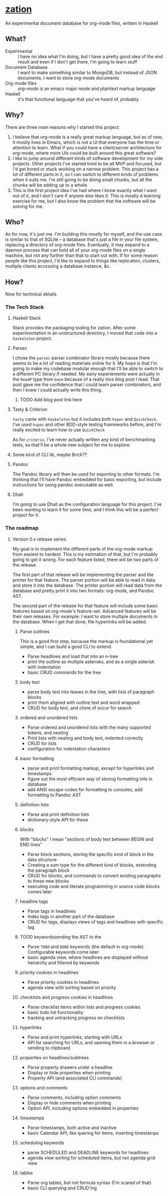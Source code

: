 * [[https://github.com/sehqlr/zation][zation]]
  An experimental document database for org-mode files, written in Haskell

** What?
   - Experimental :: I have no idea what I'm doing, but I have a pretty good idea of the end result and even if I don't get there, I'm going to learn stuff
   - Document Database :: I want to make something similar to MongoDB, but instead of JSON documents, I want to store org-mode documents
   - Org-mode files :: [[orgmode.org][org-mode]] is an emacs major mode and plaintext markup language
   - Haskell :: it's that functional language that you've heard of, probably
                       
** Why?
   There are three main reasons why I started this project:

   1. I believe that org-mode is a really great markup language, but as of now,
      it mostly lives in Emacs, which is not a UI that everyone has the time or
      attention to learn. What if you could have a client/server architecture
      for org-mode, where more UIs could be built around this great software?
   2. I like to jump around different kinds of software development for my side
      projects. Other projects I've started tried to be all MVP and focused, but
      I'd get bored or stuck working on a narrow problem. This project has a lot
      of different parts in it, so I can switch to different kinds of problems
      when it suits me. I'm still going to be doing small chunks, but all the
      chunks will be adding up to a whole.
   3. This is the first project idea I've had where I know exactly what I want
      out of it, and I don't care if anyone else likes it. This is mostly a
      learning exercise for me, but I also know the problem that the software
      will be solving for me.

** Who?
   As for now, it's just me. I'm building this mostly for myself, and the use
   case is similar to that of SQLite -- a database that's just a file in your
   file system, replacing a directory of org-mode files. Eventually, it may
   expand to a daemon process that can hold all of your org-mode files on a
   single machine, but not any further than that to start out with. If for some
   reason people like this project, I'd like to expand to things like
   replication, clusters, multiple clients accessing a database instance, &c.

** How?
   Now for technical details
 
*** The Tech Stack

**** Haskell Stack
     Stack provides the packaging tooling for zation. After some experimentation
     in an unstructured directory, I moved that code into a =haskeleton= project.

**** Parsec
     I chose the =parsec= parser combinator library mostly because there seems
     to be a lot of reading materials online for it. My hope is that I'm going
     to make my codebase modular enough that I'll be able to switch to a
     different PC library if needed. My early experiements were actually in the
     =ReadP= type from =base= because of a really nice blog post I read. That
     post gave me the confidence that I could learn parser combinators, and then
     I knew I could actually write this thing.

***** TODO Add blog post link here
      
**** Tasty & Criterion
     =tasty= came with =haskeleton= but it includes both =hspec= and
     =QuickCheck=. I've used =hspec= and other BDD-style testing frameworks
     before, and I'm really excited to learn how to use =QuickCheck=

     As for =criterio=, I've never actually written any kind of benchmarking
     tests, so that'll be a whole new subject for me to explore.

**** Some kind of CLI lib, maybe Brick??

**** Pandoc
     The Pandoc library will then be used for exporting to other formats. I'm
     thinking that I'll have Pandoc embedded for basic exporting, but include
     instructions for using pandoc executable as well.

**** Dhall
     I'm going to use Dhall as the configuration language for this project. I've
     been wanting to learn it for some time, and I think this will be a perfect
     project for it.

*** The roadmap

**** Version 0.x release series
     My goal is to implement the different parts of the org-mode markup from
     easiest to hardest. This is my estimation of that, but I'm probably going
     to get it wrong. For each feature listed, there will be two parts of the
     release.

     The first part of that release will be implementing the parser and the
     printer for that feature. The parser portion will be able to read in data
     and store it into the database. The printer portion will read data from the
     database and pretty print it into two formats: org-mode, and Pandoc AST.

     The second part of the release for that feature will include some basic
     features based on org-mode's feature-set. Advanced features will be their
     own releases. For example: I want to store multiple documents in the
     database. When I get that done, file hyperlinks will be added.

***** Parse outlines 
      This is a good first step, because the markup is foundational yet simple,
      and I can build a good CLI to extend.
      - Parse headlines and load that into an n-tree
      - print the outline as multiple asterisks, and as a single asterisk with indentation
      - basic CRUD commands for the tree

***** body text
      - parse body text into leaves in the tree, with lists of paragraph blocks
      - print them aligned with outline text and word wrapped
      - CRUD for body text, and clone of occur for search

***** ordered and unordered lists
      - Parse ordered and unordered lists with the many supported tokens, and nesting
      - Print lists with nesting and body text, indented correctly
      - CRUD for lists
      - configuration for indentation characters

***** basic formatting
      - parse and print formatting markup, except for hyperlinks and timestamps
      - figure out the most efficient way of storing formatting info in database
      - add ANSI escape codes for formatting to consoles, add formatting to Pandoc AST

***** definition lists
      - Parse and print definition lists
      - dictionary-style API for these
        
***** blocks
      With "blocks" I mean "sections of body text between BEGIN and END lines"
      - Parse block sections, storing the specific kind of block in the data structure
      - Creating a sum type for the different kind of blocks, extending the paragraph block
      - CRUD for blocks, and commands to convert existing paragraphs to these new blocks
      - executing code and literate programming in source code blocks comes later

***** headline tags
      - Parse tags in headlines
      - Index tags in another part of the database
      - CRUD for tags, displays views of tags and headlines with specific tag

***** TOOD keywordssending the AST to the
      - Parse =TODO= and =DONE= keywords (the default in org-mode). Configurable keywords come later
      - basic agenda view, where headlines are displayed without heirarchy and filtered by keywords

***** priority cookies in headlines
      - Parse priority cookies in headlines
      - agenda view with sorting based on priority

***** checklists and progress cookies in headlines
      - Parse checklist items within lists and progress cookies
      - basic todo list functionality
      - tracking and untracking progress on checklists

***** hyperlinks
      - Parse and print hyperlinks, starting with URLs
      - API for searching for URLs, and opening them in a browser or sending to clipboard

***** properties on headlines/subtrees
      - Parse property drawers under a headline
      - Display or hide properties when printing
      - Property API (and associated CLI commands)

***** options and comments
      - Parse comments, including option comments
      - Display or hide comments when printing
      - Option API, including options embedded in properties
    
***** timestamps
      - Parse timestamps, both active and inactive
      - basic Calendar API, like quering for items, inserting timestamps

***** scheduling keywords
      - parse SCHEDULED and DEADLINE keywords for headlines
      - agenda view sorting for scheduled items, but not agenda grid view
        
***** tables
      - Parse org tables, but not formula syntax (I'm scared of that)
      - basic CLI querying and CRUD'ing

